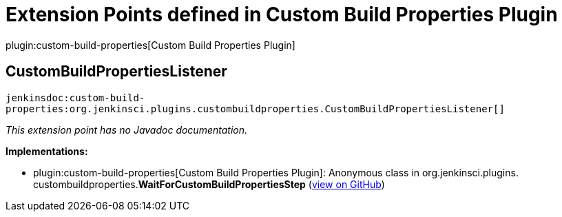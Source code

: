 = Extension Points defined in Custom Build Properties Plugin

plugin:custom-build-properties[Custom Build Properties Plugin]

== CustomBuildPropertiesListener
`jenkinsdoc:custom-build-properties:org.jenkinsci.plugins.custombuildproperties.CustomBuildPropertiesListener[]`

_This extension point has no Javadoc documentation._

**Implementations:**

* plugin:custom-build-properties[Custom Build Properties Plugin]: Anonymous class in org.+++<wbr/>+++jenkinsci.+++<wbr/>+++plugins.+++<wbr/>+++custombuildproperties.+++<wbr/>+++**WaitForCustomBuildPropertiesStep** (link:https://github.com/jenkinsci/custom-build-properties-plugin/search?q=WaitForCustomBuildPropertiesStep.Execution.installChangeEventListener.&type=Code[view on GitHub])

